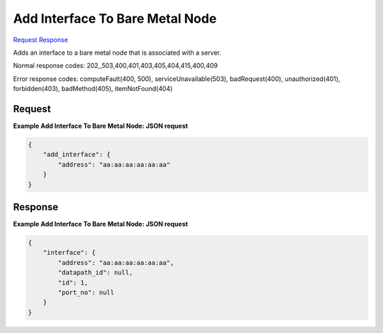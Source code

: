 
Add Interface To Bare Metal Node
================================

`Request <POST_add_interface_to_bare_metal_node_v2.1_tenant_id_servers_server_id_os-baremetal-nodes_action.rst#request>`__
`Response <POST_add_interface_to_bare_metal_node_v2.1_tenant_id_servers_server_id_os-baremetal-nodes_action.rst#response>`__

.. rest_method:: POST /v2.1/{tenant_id}/servers/{server_id}/os-baremetal-nodes/action

Adds an interface to a bare metal node that is associated with a server.



Normal response codes: 202,,503,400,401,403,405,404,415,400,409

Error response codes: computeFault(400, 500), serviceUnavailable(503), badRequest(400),
unauthorized(401), forbidden(403), badMethod(405), itemNotFound(404)

Request
^^^^^^^







**Example Add Interface To Bare Metal Node: JSON request**


.. code::

    {
        "add_interface": {
            "address": "aa:aa:aa:aa:aa:aa"
        }
    }
    


Response
^^^^^^^^





**Example Add Interface To Bare Metal Node: JSON request**


.. code::

    {
        "interface": {
            "address": "aa:aa:aa:aa:aa:aa",
            "datapath_id": null,
            "id": 1,
            "port_no": null
        }
    }
    

